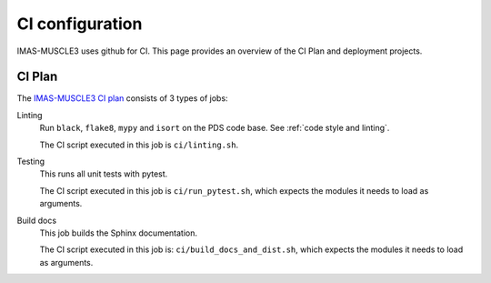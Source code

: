 .. _`ci configuration`:

CI configuration
================

IMAS-MUSCLE3 uses github for CI. This page provides an overview
of the CI Plan and deployment projects.

CI Plan
-------

The `IMAS-MUSCLE3 CI plan <https://ci.iter.org/browse/IC-PYM>`_ consists of 3 types of jobs:

Linting 
    Run ``black``, ``flake8``, ``mypy`` and ``isort`` on the PDS code base.
    See :ref:`code style and linting`.

    The CI script executed in this job is ``ci/linting.sh``.

Testing
    This runs all unit tests with pytest.

    The CI script executed in this job is ``ci/run_pytest.sh``, which expects the
    modules it needs to load as arguments.

Build docs
    This job builds the Sphinx documentation.

    The CI script executed in this job is: ``ci/build_docs_and_dist.sh``, which expects the
    modules it needs to load as arguments.
